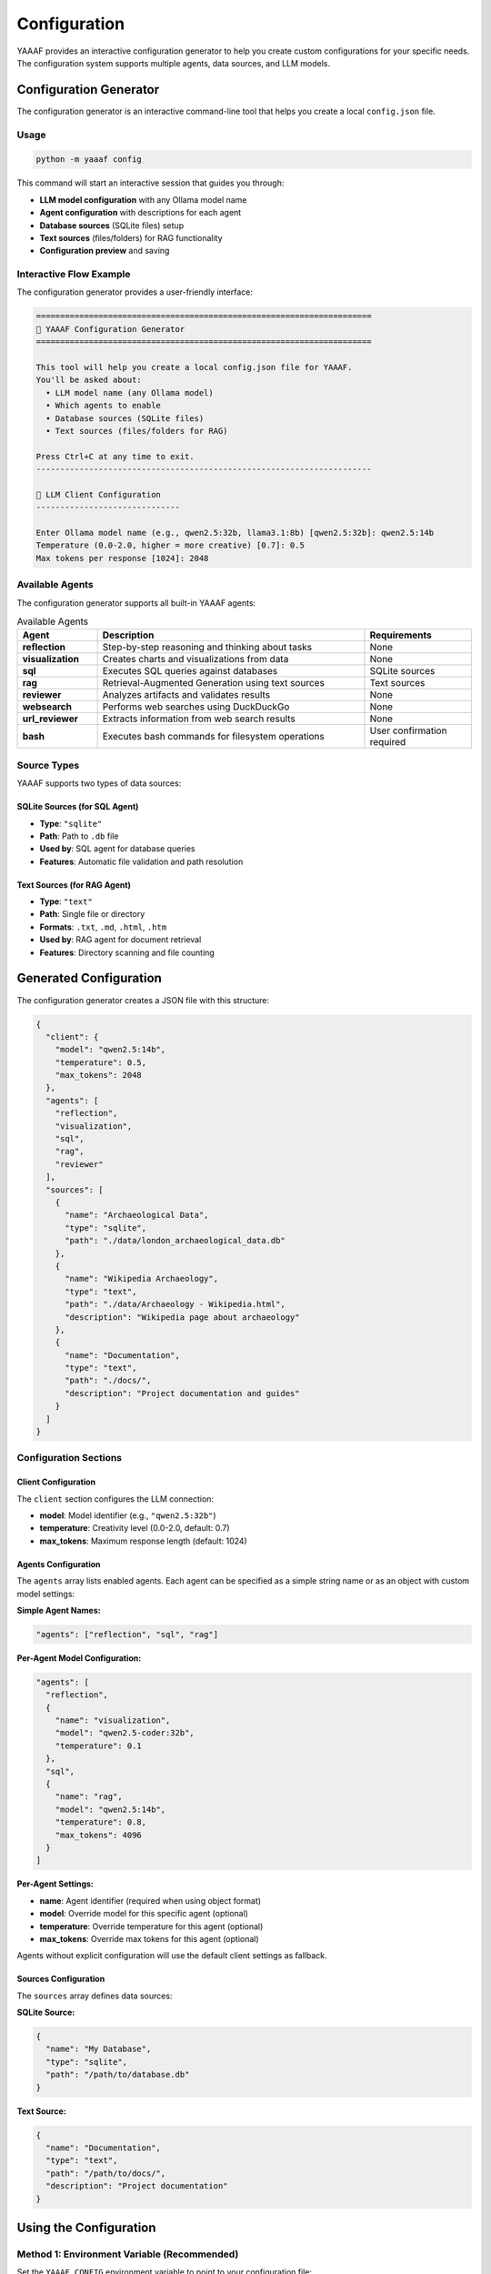 Configuration
=============

YAAAF provides an interactive configuration generator to help you create custom configurations for your specific needs. The configuration system supports multiple agents, data sources, and LLM models.

Configuration Generator
-----------------------

The configuration generator is an interactive command-line tool that helps you create a local ``config.json`` file.

Usage
~~~~~

.. code-block:: bash

   python -m yaaaf config

This command will start an interactive session that guides you through:

* **LLM model configuration** with any Ollama model name
* **Agent configuration** with descriptions for each agent
* **Database sources** (SQLite files) setup
* **Text sources** (files/folders) for RAG functionality
* **Configuration preview** and saving

Interactive Flow Example
~~~~~~~~~~~~~~~~~~~~~~~~

The configuration generator provides a user-friendly interface:

.. code-block:: text

   ======================================================================
   🤖 YAAAF Configuration Generator
   ======================================================================

   This tool will help you create a local config.json file for YAAAF.
   You'll be asked about:
     • LLM model name (any Ollama model)
     • Which agents to enable
     • Database sources (SQLite files)
     • Text sources (files/folders for RAG)

   Press Ctrl+C at any time to exit.
   ----------------------------------------------------------------------

   🔧 LLM Client Configuration
   ------------------------------

   Enter Ollama model name (e.g., qwen2.5:32b, llama3.1:8b) [qwen2.5:32b]: qwen2.5:14b
   Temperature (0.0-2.0, higher = more creative) [0.7]: 0.5
   Max tokens per response [1024]: 2048

Available Agents
~~~~~~~~~~~~~~~~

The configuration generator supports all built-in YAAAF agents:

.. list-table:: Available Agents
   :header-rows: 1
   :widths: 15 50 20

   * - Agent
     - Description
     - Requirements
   * - **reflection**
     - Step-by-step reasoning and thinking about tasks
     - None
   * - **visualization**
     - Creates charts and visualizations from data
     - None
   * - **sql**
     - Executes SQL queries against databases
     - SQLite sources
   * - **rag**
     - Retrieval-Augmented Generation using text sources
     - Text sources
   * - **reviewer**
     - Analyzes artifacts and validates results
     - None
   * - **websearch**
     - Performs web searches using DuckDuckGo
     - None
   * - **url_reviewer**
     - Extracts information from web search results
     - None
   * - **bash**
     - Executes bash commands for filesystem operations
     - User confirmation required

Source Types
~~~~~~~~~~~~

YAAAF supports two types of data sources:

SQLite Sources (for SQL Agent)
^^^^^^^^^^^^^^^^^^^^^^^^^^^^^^^

* **Type**: ``"sqlite"``
* **Path**: Path to ``.db`` file
* **Used by**: SQL agent for database queries
* **Features**: Automatic file validation and path resolution

Text Sources (for RAG Agent)
^^^^^^^^^^^^^^^^^^^^^^^^^^^^^

* **Type**: ``"text"``
* **Path**: Single file or directory
* **Formats**: ``.txt``, ``.md``, ``.html``, ``.htm``
* **Used by**: RAG agent for document retrieval
* **Features**: Directory scanning and file counting

Generated Configuration
-----------------------

The configuration generator creates a JSON file with this structure:

.. code-block:: json

   {
     "client": {
       "model": "qwen2.5:14b",
       "temperature": 0.5,
       "max_tokens": 2048
     },
     "agents": [
       "reflection",
       "visualization", 
       "sql",
       "rag",
       "reviewer"
     ],
     "sources": [
       {
         "name": "Archaeological Data",
         "type": "sqlite",
         "path": "./data/london_archaeological_data.db"
       },
       {
         "name": "Wikipedia Archaeology",
         "type": "text",
         "path": "./data/Archaeology - Wikipedia.html",
         "description": "Wikipedia page about archaeology"
       },
       {
         "name": "Documentation",
         "type": "text", 
         "path": "./docs/",
         "description": "Project documentation and guides"
       }
     ]
   }

Configuration Sections
~~~~~~~~~~~~~~~~~~~~~~

Client Configuration
^^^^^^^^^^^^^^^^^^^^

The ``client`` section configures the LLM connection:

* **model**: Model identifier (e.g., ``"qwen2.5:32b"``)
* **temperature**: Creativity level (0.0-2.0, default: 0.7)
* **max_tokens**: Maximum response length (default: 1024)

Agents Configuration
^^^^^^^^^^^^^^^^^^^^

The ``agents`` array lists enabled agents. Each agent can be specified as a simple string name or as an object with custom model settings:

**Simple Agent Names:**

.. code-block:: json

   "agents": ["reflection", "sql", "rag"]

**Per-Agent Model Configuration:**

.. code-block:: json

   "agents": [
     "reflection",
     {
       "name": "visualization",
       "model": "qwen2.5-coder:32b",
       "temperature": 0.1
     },
     "sql",
     {
       "name": "rag",
       "model": "qwen2.5:14b",
       "temperature": 0.8,
       "max_tokens": 4096
     }
   ]

**Per-Agent Settings:**

* **name**: Agent identifier (required when using object format)
* **model**: Override model for this specific agent (optional)
* **temperature**: Override temperature for this agent (optional)  
* **max_tokens**: Override max tokens for this agent (optional)

Agents without explicit configuration will use the default client settings as fallback.

Sources Configuration  
^^^^^^^^^^^^^^^^^^^^

The ``sources`` array defines data sources:

**SQLite Source:**

.. code-block:: json

   {
     "name": "My Database",
     "type": "sqlite",
     "path": "/path/to/database.db"
   }

**Text Source:**

.. code-block:: json

   {
     "name": "Documentation",
     "type": "text",
     "path": "/path/to/docs/",
     "description": "Project documentation"
   }

Using the Configuration
-----------------------

Method 1: Environment Variable (Recommended)
~~~~~~~~~~~~~~~~~~~~~~~~~~~~~~~~~~~~~~~~~~~~~

Set the ``YAAAF_CONFIG`` environment variable to point to your configuration file:

.. code-block:: bash

   export YAAAF_CONFIG=/path/to/your/config.json
   python -m yaaaf backend

Method 2: Replace Default Config
~~~~~~~~~~~~~~~~~~~~~~~~~~~~~~~~

Copy your configuration to replace the default:

.. code-block:: bash

   cp config.json yaaaf/server/default_config.json
   python -m yaaaf backend

Method 3: Manual Configuration
~~~~~~~~~~~~~~~~~~~~~~~~~~~~~~

You can also create or edit configuration files manually using any text editor. Follow the JSON structure shown above.

Configuration Features
----------------------

The configuration generator includes several helpful features:

Input Validation
~~~~~~~~~~~~~~~~

* **File/directory existence checking**
* **Numeric validation** for temperature and tokens
* **Path resolution** (relative → absolute)
* **Format validation** for text files

User Experience
~~~~~~~~~~~~~~~

* **Rich emoji-based interface** for better readability
* **Configuration preview** before saving
* **Detailed usage instructions** after completion
* **Multiple usage methods** (environment variable vs default replacement)
* **Clear warnings** and confirmations
* **Graceful error handling** and Ctrl+C support

Example Configuration Files
---------------------------

You can download a complete example configuration file: :download:`example_config.json <_static/example_config.json>`

Minimal Configuration
~~~~~~~~~~~~~~~~~~~~~

A basic configuration with only essential components:

.. code-block:: json

   {
     "client": {
       "model": "qwen2.5:7b",
       "temperature": 0.7,
       "max_tokens": 1024
     },
     "agents": ["reflection"],
     "sources": []
   }

Full-Featured Configuration
~~~~~~~~~~~~~~~~~~~~~~~~~~~

A comprehensive setup with multiple agents and sources:

.. code-block:: json

   {
     "client": {
       "model": "qwen2.5:32b",
       "temperature": 0.6,
       "max_tokens": 2048
     },
     "agents": [
       "reflection",
       {
         "name": "visualization",
         "model": "qwen2.5-coder:32b",
         "temperature": 0.1
       },
       "sql",
       {
         "name": "rag", 
         "model": "qwen2.5:14b",
         "temperature": 0.8,
         "max_tokens": 4096
       },
       "reviewer",
       "websearch",
       "brave_search",
       "url_reviewer",
       "bash"
     ],
     "sources": [
       {
         "name": "Main Database",
         "type": "sqlite",
         "path": "./data/main.db"
       },
       {
         "name": "Research Papers",
         "type": "text",
         "path": "./papers/",
         "description": "Academic research papers"
       },
       {
         "name": "Knowledge Base",
         "type": "text",
         "path": "./kb/articles/",
         "description": "Internal knowledge base"
       }
     ],
     "api_keys": {
       "brave_search_api_key": "YOUR_BRAVE_SEARCH_API_KEY_HERE"
     },
     "safety_filter": {
       "enabled": false,
       "blocked_keywords": [],
       "blocked_patterns": [],
       "custom_message": "I cannot answer that"
     }
   }

API Keys Configuration
~~~~~~~~~~~~~~~~~~~~~~

Some agents require API keys for external services. Configure them in the ``api_keys`` section:

.. code-block:: json

   {
     "api_keys": {
       "brave_search_api_key": "your-brave-search-api-key-here"
     }
   }

**Available API Keys:**

* **``brave_search_api_key``**: Required for BraveSearchAgent
  
  * Obtain from: https://api.search.brave.com/
  * Used for: Web search using Brave's independent search index
  * Required when: Using the ``brave_search`` agent

**Security Notes:**

* Never commit API keys to version control
* Use environment variables in production
* Rotate keys regularly for security
* Store keys securely and restrict access

Troubleshooting
---------------

Common Issues
~~~~~~~~~~~~~

**File Not Found Errors**
   Ensure all paths in your configuration exist and are accessible.

**Model Loading Issues**
   Verify that the specified model is available in your Ollama installation.

**Agent Dependencies**
   Some agents require specific sources (SQL agent needs SQLite sources, RAG agent needs text sources).

**Permission Errors**
   Ensure YAAAF has read access to all configured source files and directories.

Configuration Validation
~~~~~~~~~~~~~~~~~~~~~~~~

YAAAF validates configurations on startup and will report any issues:

.. code-block:: bash

   # Test your configuration
   python -m yaaaf backend --dry-run  # (if available)

   # Or check logs when starting normally
   python -m yaaaf backend